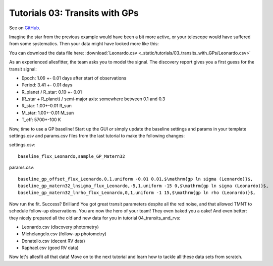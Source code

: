 =======================================
Tutorials 03: Transits with GPs
=======================================

See on `GitHub <https://github.com/MNGuenther/allesfitter/tree/master/tutorials/03_transits_with_GPs>`_.

Imagine the star from the previous example would have been a bit more active, or your telescope would have suffered from some systematics. Then your data might have looked more like this:

.. image:: _static/tutorials/03_transits_with_GPs/data.png
   :target: _static/tutorials/03_transits_with_GPs/data.png
   :align: center

You can download the data file here: :download:`Leonardo.csv <_static/tutorials/03_transits_with_GPs/Leonardo.csv>`

As an experienced allesfitter, the team asks you to model the signal. The discovery report gives you a first guess for the transit signal:

- Epoch: 1.09 +- 0.01 days after start of observations
- Period: 3.41 +- 0.01 days
- R_planet / R_star: 0.10 +- 0.01
- (R_star + R_planet) / semi-major axis: somewhere between 0.1 and 0.3
- R_star: 1.00+-0.01 R_sun
- M_star: 1.00+-0.01 M_sun
- T_eff: 5700+-100 K

Now, time to use a GP baseline! Start up the GUI *or* simply update the baseline settings and params in your template settings.csv and params.csv files from the last tutorial to make the following changes: 

settings.csv::

	baseline_flux_Leonardo,sample_GP_Matern32

params.csv::

	baseline_gp_offset_flux_Leonardo,0,1,uniform -0.01 0.01,$\mathrm{gp ln sigma (Leonardo)}$,
	baseline_gp_matern32_lnsigma_flux_Leonardo,-5,1,uniform -15 0,$\mathrm{gp ln sigma (Leonardo)}$,
	baseline_gp_matern32_lnrho_flux_Leonardo,0,1,uniform -1 15,$\mathrm{gp ln rho (Leonardo)}$,


Now run the fit. Success? Brilliant! You got great transit parameters despite all the red noise, and that allowed TMNT to schedule follow-up observations. You are now the hero of your team! They even baked you a cake! And even better: they nicely prepared all the old and new data for you in tutorial 04_transits_and_rvs:

* Leonardo.csv (discovery photometry)
* Michelangelo.csv (follow-up photometry)
* Donatello.csv (decent RV data)  
* Raphael.csv (good RV data)

Now let's allesfit all that data! Move on to the next tutorial and learn how to tackle all these data sets from scratch.